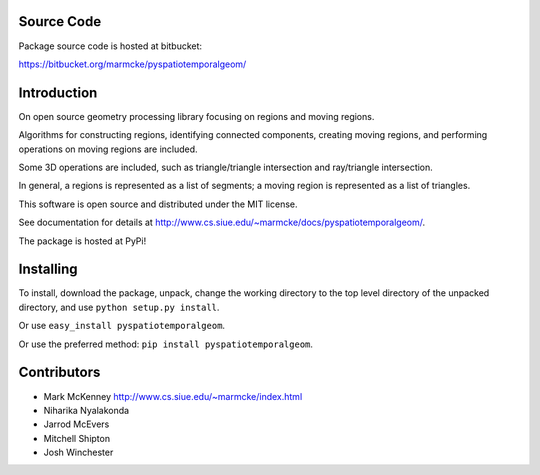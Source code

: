 Source Code
================

Package source code is hosted at bitbucket:

https://bitbucket.org/marmcke/pyspatiotemporalgeom/



Introduction
=============


On open source geometry processing library focusing on regions and moving regions.

Algorithms for constructing regions, identifying connected components, creating moving regions, and performing operations on moving regions are included.

Some 3D operations are included, such as triangle/triangle intersection and ray/triangle intersection.

In general, a regions is represented as a list of segments; a moving region is represented as a list of triangles.  


This software is open source and distributed under the MIT license.





See documentation for details at http://www.cs.siue.edu/~marmcke/docs/pyspatiotemporalgeom/.

The package is hosted at PyPi!

Installing
==============

To install, download the package, unpack, change the working directory to the top level directory of the unpacked directory, and use ``python setup.py install``.

Or use ``easy_install pyspatiotemporalgeom``.

Or use the preferred method: ``pip install pyspatiotemporalgeom``.


Contributors
=================

+ Mark McKenney  http://www.cs.siue.edu/~marmcke/index.html
+ Niharika Nyalakonda
+ Jarrod McEvers
+ Mitchell Shipton
+ Josh Winchester





